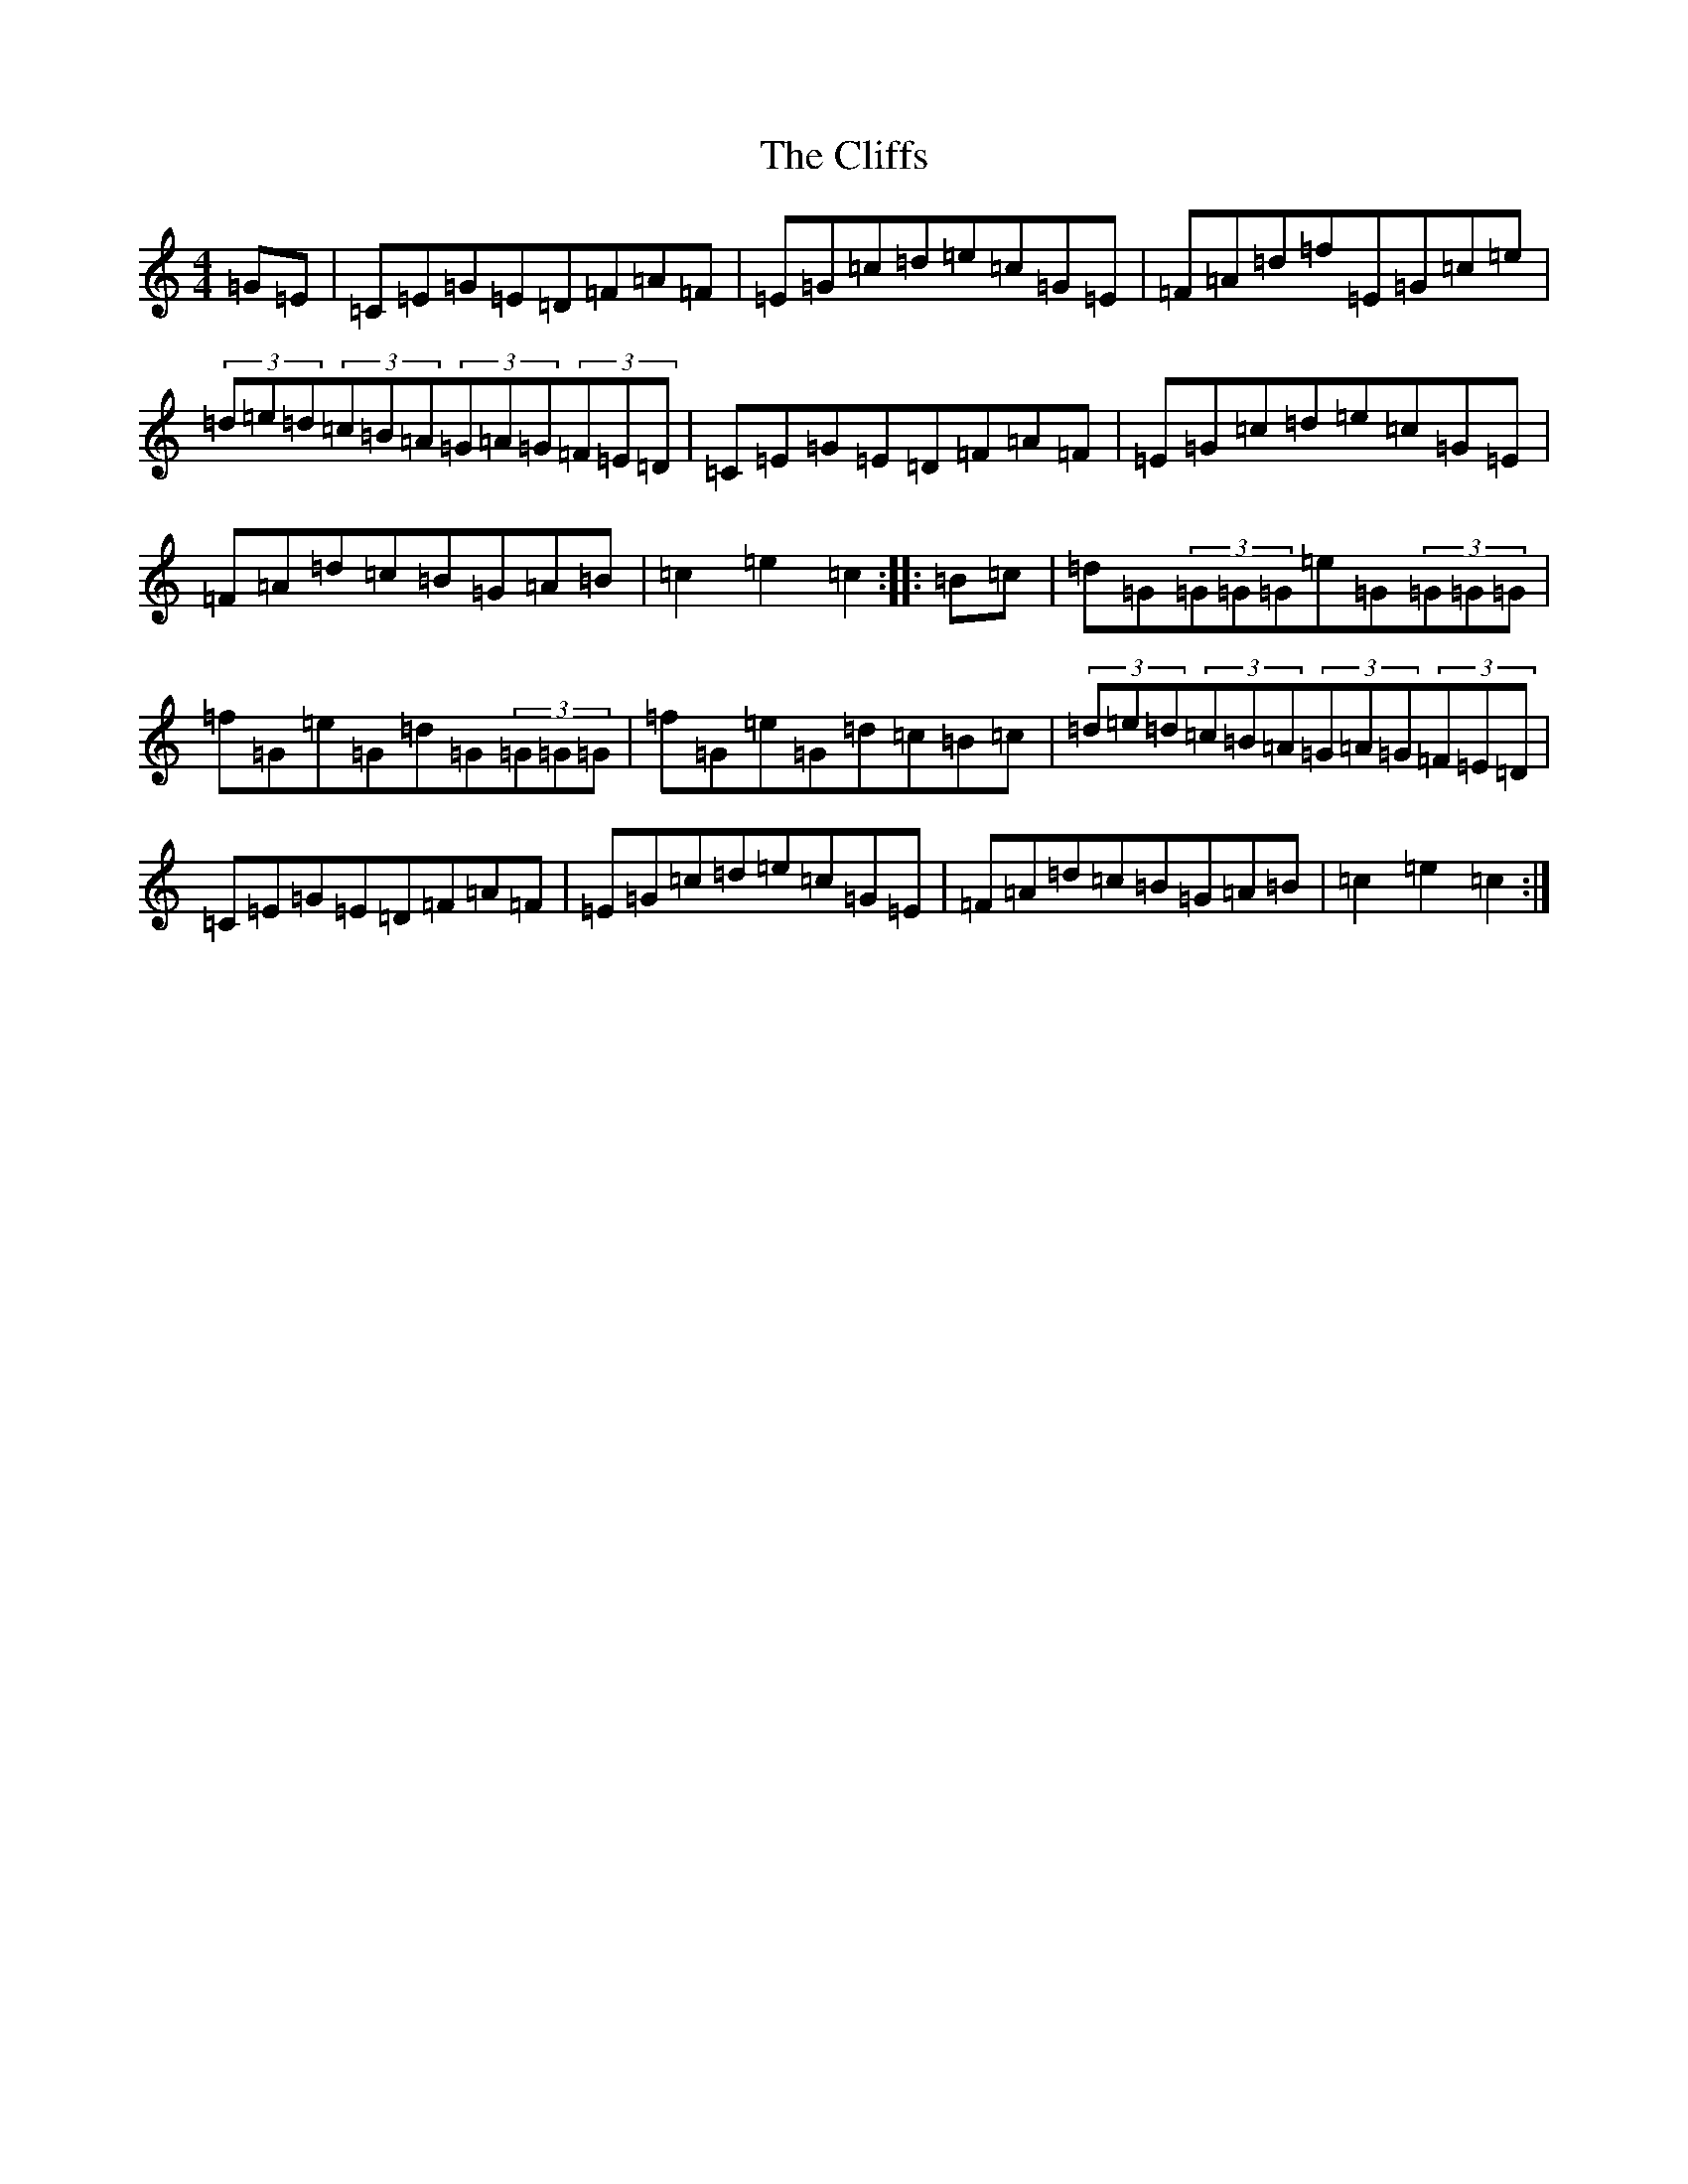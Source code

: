 X: 3800
T: Cliffs, The
S: https://thesession.org/tunes/412#setting13267
R: hornpipe
M:4/4
L:1/8
K: C Major
=G=E|=C=E=G=E=D=F=A=F|=E=G=c=d=e=c=G=E|=F=A=d=f=E=G=c=e|(3=d=e=d(3=c=B=A(3=G=A=G(3=F=E=D|=C=E=G=E=D=F=A=F|=E=G=c=d=e=c=G=E|=F=A=d=c=B=G=A=B|=c2=e2=c2:||:=B=c|=d=G(3=G=G=G=e=G(3=G=G=G|=f=G=e=G=d=G(3=G=G=G|=f=G=e=G=d=c=B=c|(3=d=e=d(3=c=B=A(3=G=A=G(3=F=E=D|=C=E=G=E=D=F=A=F|=E=G=c=d=e=c=G=E|=F=A=d=c=B=G=A=B|=c2=e2=c2:|